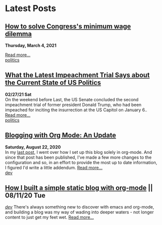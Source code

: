 * Latest Posts

** [[./posts/senate-covid-relief-minimum-wage.org][How to solve Congress's minimum wage dilemma]]
**Thursday, March 4, 2021**
  #+INCLUDE: "../content/senate-covid-relief-minimum-wage.org" :lines "-5"  
 [[./posts/senate-covid-relief-minimum-wage.org][Read more...]] \\
   [[./tags/politics.org][politics]]


** [[./posts/impeachment-clarifies-gop-position.org][What the Latest Impeachment Trial Says about the Current State of US Politics]]
   **02/27/21 Sat** \\
On the weekend before Last, the US Senate concluded the second impeachment trial of former president Donald Trump, who had been impeached for inciting the insurrection at the US Capitol on January 6..
   [[./posts/impeachment-clarifies-gop-position.org][Read more...]] \\
   [[./tags/politics.org][politics]]

** [[./posts/blog-org-mode-pt-2.org][Blogging with Org Mode: An Update]]
  **Saturday, August 22, 2020** \\
In my [[./posts/blogging-with-org-mode.org][last post]], I went over how I set up this blog solely in org-mode. And since that post has been published, I've made a few more changes to the configuration and so, in an effort to provide the most up to date information, I figured I'd write a little addendum.
  [[./posts/blog-org-mode-pt-2.org][Read more...]]\\
  [[./tags/dev.org][dev]]

** [[./posts/blogging-with-org-mode.org][How I built a simple static blog with org-mode]] || 08/11/20 Tue 
   /[[./tags/dev.org][dev]]/
   There's always something new to discover with emacs and org-mode, and building a blog was my way of wading into deeper waters - not longer content to just get my feet wet. 
   [[./posts/blogging-with-org-mode.org][Read more...]]\\
